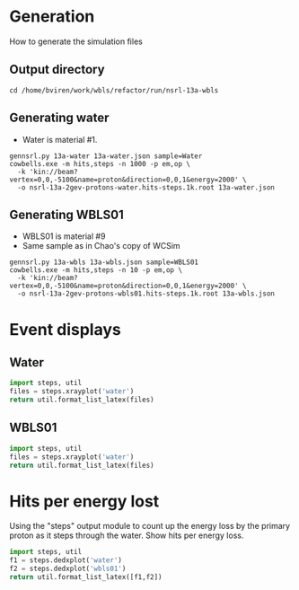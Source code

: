 * Generation

How to generate the simulation files


** Output directory

#+BEGIN_EXAMPLE
cd /home/bviren/work/wbls/refactor/run/nsrl-13a-wbls
#+END_EXAMPLE

** Generating water

 * Water is material #1.

#+BEGIN_EXAMPLE
gennsrl.py 13a-water 13a-water.json sample=Water
cowbells.exe -m hits,steps -n 1000 -p em,op \
  -k 'kin://beam?vertex=0,0,-5100&name=proton&direction=0,0,1&energy=2000' \
  -o nsrl-13a-2gev-protons-water.hits-steps.1k.root 13a-water.json 
#+END_EXAMPLE

** Generating WBLS01

 * WBLS01 is material #9
 * Same sample as in Chao's copy of WCSim

#+BEGIN_EXAMPLE
gennsrl.py 13a-wbls 13a-wbls.json sample=WBLS01
cowbells.exe -m hits,steps -n 10 -p em,op \
  -k 'kin://beam?vertex=0,0,-5100&name=proton&direction=0,0,1&energy=2000' \
  -o nsrl-13a-2gev-protons-wbls01.hits-steps.1k.root 13a-wbls.json
#+END_EXAMPLE


* Event displays

** Water

#+BEGIN_SRC python :exports both :wrap LATEX
import steps, util
files = steps.xrayplot('water')
return util.format_list_latex(files)
#+END_SRC

#+RESULTS:
#+BEGIN_LATEX
\pagebreak

\includegraphics[width=\textwidth]{images/steps/xray-water-0.png}

\pagebreak

\includegraphics[width=\textwidth]{images/steps/xray-water-1.png}

\pagebreak

\includegraphics[width=\textwidth]{images/steps/xray-water-2.png}

\pagebreak

\includegraphics[width=\textwidth]{images/steps/xray-water-3.png}

\pagebreak

\includegraphics[width=\textwidth]{images/steps/xray-water-4.png}

\pagebreak

\includegraphics[width=\textwidth]{images/steps/xray-water-many.png}

\pagebreak
#+END_LATEX

** WBLS01

#+BEGIN_SRC python :exports both :wrap LATEX
import steps, util
files = steps.xrayplot('water')
return util.format_list_latex(files)
#+END_SRC

#+RESULTS:
#+BEGIN_LATEX
\pagebreak

\includegraphics[width=\textwidth]{images/steps/xray-water-0.png}

\pagebreak

\includegraphics[width=\textwidth]{images/steps/xray-water-1.png}

\pagebreak

\includegraphics[width=\textwidth]{images/steps/xray-water-2.png}

\pagebreak

\includegraphics[width=\textwidth]{images/steps/xray-water-3.png}

\pagebreak

\includegraphics[width=\textwidth]{images/steps/xray-water-4.png}

\pagebreak

\includegraphics[width=\textwidth]{images/steps/xray-water-many.png}

\pagebreak
#+END_LATEX


* Hits per energy lost

Using the "steps" output module to count up the energy loss by the primary proton as it steps through the water.  Show hits per energy loss.


#+BEGIN_SRC python :exports both :wrap LATEX
  import steps, util
  f1 = steps.dedxplot('water')
  f2 = steps.dedxplot('wbls01')
  return util.format_list_latex([f1,f2])
#+END_SRC

#+RESULTS:
#+BEGIN_LATEX
\pagebreak

\includegraphics[width=\textwidth]{images/steps/water-hits-per-mev.pdf}

\pagebreak

\includegraphics[width=\textwidth]{images/steps/wbls01-hits-per-mev.pdf}

\pagebreak
#+END_LATEX



